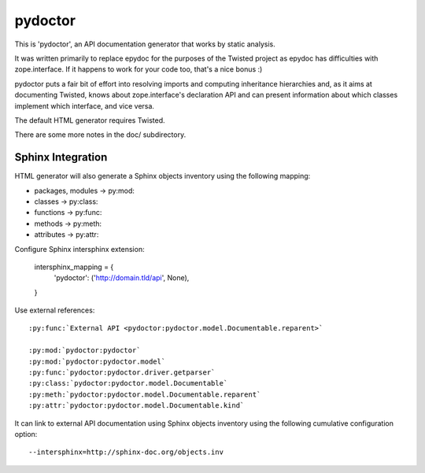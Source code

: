 pydoctor
========

.. image:: https://travis-ci.org/twisted/pydoctor.svg?branch=tox-travis-2
    :target: https://travis-ci.org/twisted/pydoctor

.. image:: https://codecov.io/gh/twisted/pydoctor/branch/master/graph/badge.svg
  :target: https://codecov.io/gh/twisted/pydoctor

This is 'pydoctor', an API documentation generator that works by
static analysis.

It was written primarily to replace epydoc for the purposes of the
Twisted project as epydoc has difficulties with zope.interface.  If it
happens to work for your code too, that's a nice bonus :)

pydoctor puts a fair bit of effort into resolving imports and
computing inheritance hierarchies and, as it aims at documenting
Twisted, knows about zope.interface's declaration API and can present
information about which classes implement which interface, and vice
versa.

The default HTML generator requires Twisted.

There are some more notes in the doc/ subdirectory.


Sphinx Integration
------------------

HTML generator will also generate a Sphinx objects inventory using the
following mapping:

* packages, modules -> py:mod:
* classes -> py:class:
* functions -> py:func:
* methods -> py:meth:
* attributes -> py:attr:

Configure Sphinx intersphinx extension:

    intersphinx_mapping = {
        'pydoctor': ('http://domain.tld/api', None),
    }

Use external references::

    :py:func:`External API <pydoctor:pydoctor.model.Documentable.reparent>`

    :py:mod:`pydoctor:pydoctor`
    :py:mod:`pydoctor:pydoctor.model`
    :py:func:`pydoctor:pydoctor.driver.getparser`
    :py:class:`pydoctor:pydoctor.model.Documentable`
    :py:meth:`pydoctor:pydoctor.model.Documentable.reparent`
    :py:attr:`pydoctor:pydoctor.model.Documentable.kind`

It can link to external API documentation using Sphinx objects inventory using
the following cumulative configuration option::

    --intersphinx=http://sphinx-doc.org/objects.inv

